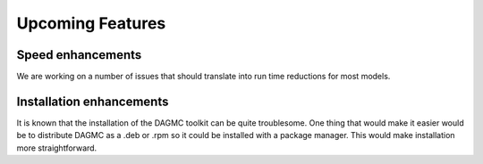 Upcoming Features
=================

Speed enhancements
~~~~~~~~~~~~~~~~~~

We are working on a number of issues that should translate into run time
reductions for most models.

Installation enhancements
~~~~~~~~~~~~~~~~~~~~~~~~~

It is known that the installation of the DAGMC toolkit can be quite troublesome.
One thing that would make it easier would be to distribute DAGMC as a .deb or
.rpm so it could be installed with a package manager. This would make
installation more straightforward.
